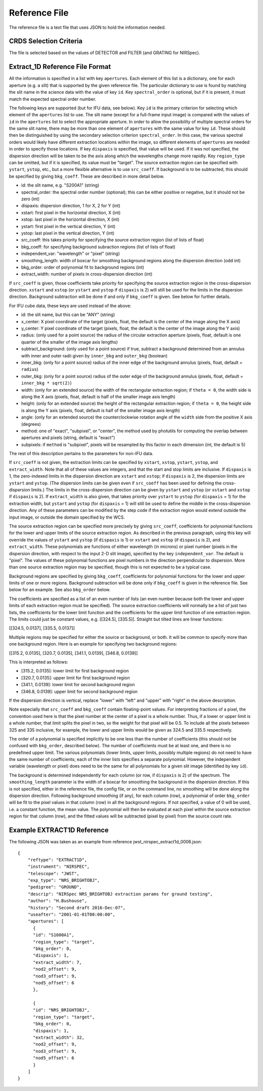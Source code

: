 Reference File
==============
The reference file is a text file that uses JSON to hold the information
needed.

CRDS Selection Criteria
-----------------------
The file is selected based on the values of DETECTOR and FILTER (and
GRATING for NIRSpec).

Extract_1D Reference File Format
--------------------------------
All the information is specified in a list with key ``apertures``.  Each
element of this list is a dictionary, one for each aperture (e.g. a slit)
that is supported by the given reference file.  The particular dictionary
to use is found by matching the slit name in the science data with the
value of key ``id``.  Key ``spectral_order`` is optional, but if it is
present, it must match the expected spectral order number.

The following keys are supported (but for IFU data, see below).
Key ``id`` is the primary criterion for selecting which element of
the ``apertures`` list to use.  The slit name (except for a full-frame
input image) is compared with the values of ``id`` in the ``apertures``
list to select the appropriate aperture.
In order to allow the possibility of multiple
spectral orders for the same slit name, there may be more than one element
of ``apertures`` with the same value for key ``id``.  These should then be
distinguished by using the secondary selection criterion ``spectral_order``.
In this case, the various spectral orders would likely have different
extraction locations within the image, so different elements of ``apertures``
are needed in order to specify those locations.
If key ``dispaxis`` is specified, that value will be used.  If it was
not specified, the dispersion direction will be taken to be the axis
along which the wavelengths change more rapidly.
Key ``region_type`` can be omitted, but if it is specified, its value must
be "target".  The source extraction region can be specified with ``ystart``,
``ystop``, etc., but a more flexible alternative is to use ``src_coeff``.
If background is to be subtracted, this should be specified by giving
``bkg_coeff``.  These are described in more detail below.

* id: the slit name, e.g. "S200A1" (string)
* spectral_order: the spectral order number (optional); this can be either
  positive or negative, but it should not be zero (int)
* dispaxis: dispersion direction, 1 for X, 2 for Y (int)
* xstart: first pixel in the horizontal direction, X (int)
* xstop: last pixel in the horizontal direction, X (int)
* ystart: first pixel in the vertical direction, Y (int)
* ystop: last pixel in the vertical direction, Y (int)
* src_coeff: this takes priority for specifying the source extraction region
  (list of lists of float)
* bkg_coeff: for specifying background subraction regions
  (list of lists of float)
* independent_var: "wavelength" or "pixel" (string)
* smoothing_length: width of boxcar for smoothing background regions along
  the dispersion direction (odd int)
* bkg_order: order of polynomial fit to background regions (int)
* extract_width: number of pixels in cross-dispersion direction (int)

If ``src_coeff`` is given, those coefficients take priority for specifying
the source extraction region in the cross-dispersion direction.  ``xstart``
and ``xstop`` (or ``ystart`` and ``ystop`` if ``dispaxis`` is 2) will
still be used for the limits in the dispersion direction.  Background
subtraction will be done if and only if ``bkg_coeff`` is given.  See below
for further details.

For IFU cube data, these keys are used instead of the above:

* id: the slit name, but this can be "ANY" (string)
* x_center: X pixel coordinate of the target (pixels, float, the default
  is the center of the image along the X axis)
* y_center: Y pixel coordinate of the target (pixels, float, the default
  is the center of the image along the Y axis)
* radius: (only used for a point source) the radius of the circular
  extraction aperture (pixels, float, default is one quarter of the smaller
  of the image axis lengths)
* subtract_background: (only used for a point source) if true, subtract a
  background determined from an annulus with inner and outer radii given
  by ``inner_bkg`` and ``outer_bkg`` (boolean)
* inner_bkg: (only for a point source) radius of the inner edge of the
  background annulus (pixels, float, default = ``radius``)
* outer_bkg: (only for a point source) radius of the outer edge of the
  background annulus (pixels, float, default = ``inner_bkg * sqrt(2)``)
* width: (only for an extended source) the width of the rectangular
  extraction region; if ``theta = 0``, the width side is along the X axis
  (pixels, float, default is half of the smaller image axis length)
* height: (only for an extended source) the height of the rectangular
  extraction region; if ``theta = 0``, the height side is along the Y axis
  (pixels, float, default is half of the smaller image axis length)
* angle: (only for an extended source) the counterclockwise rotation angle of
  the ``width`` side from the positive X axis (degrees)
* method: one of "exact", "subpixel", or "center", the method
  used by photutils for computing the overlap between apertures and pixels
  (string, default is "exact")
* subpixels: if ``method`` is "subpixel", pixels will be resampled by this
  factor in each dimension (int, the default is 5)

The rest of this description pertains to the parameters for non-IFU data.

If ``src_coeff`` is not given, the extraction limits can be specified by
``xstart``, ``xstop``, ``ystart``, ``ystop``, and ``extract_width``.  Note
that all of these values are integers, and that the start and stop limits
are inclusive.
If ``dispaxis``
is 1, the zero-indexed limits in the dispersion direction are ``xstart``
and ``xstop``; if ``dispaxis`` is 2, the dispersion limits are ``ystart``
and ``ystop``.  (The dispersion limits can be given even if ``src_coeff``
has been used for defining the cross-dispersion limits.)  The limits in
the cross-dispersion direction can be given by ``ystart`` and ``ystop``
(or ``xstart`` and ``xstop`` if ``dispaxis`` is 2).  If ``extract_width``
is also given, that takes priority over ``ystart`` to ``ystop`` (for
``dispaxis`` = 1) for the extraction width, but ``ystart`` and ``ystop``
(for ``dispaxis`` = 1) will still be used to define the middle in the
cross-dispersion direction.  Any of these parameters can be modified
by the step code if the extraction region would extend outside the input
image, or outside the domain specified by the WCS.

The source extraction region can be specified more precisely by giving
``src_coeff``, coefficients for polynomial functions for the lower and
upper limits of the source extraction region.  As described in the previous
paragraph, using this key will override the values
of ``ystart`` and ``ystop`` (if ``dispaxis`` is 1) or ``xstart`` and
``xstop`` (if ``dispaxis`` is 2), and ``extract_width``.  These polynomials
are functions of either wavelength (in microns) or pixel number (pixels in
the dispersion direction, with respect to the input 2-D slit image),
specified by the key ``independent_var``.  The default is "pixel".
The values of these polynomial functions are pixel numbers in the
direction perpendicular to dispersion.  More than one source extraction
region may be specified, though this is not expected to be a typical case.

Background regions are specified by giving ``bkg_coeff``, coefficients for
polynomial functions for the lower and upper limits of one or more regions.
Background subtraction will be done only if ``bkg_coeff`` is given in the
reference file.  See below for an example.  See also ``bkg_order`` below.

The coefficients are specified as a list of an even number of lists (an
even number because both the lower and upper limits of each extraction region
must be specified).  The source extraction coefficients will normally be
a list of just two lists, the coefficients for the lower limit function
and the coefficients for the upper limit function of one extraction
region.  The limits could just be constant values,
e.g. \[\[324.5\], \[335.5\]\].  Straight but tilted lines are linear functions:

\[\[324.5, 0.0137\], \[335.5, 0.0137\]\]

Multiple regions may be specified for either the source or background, or
both.  It will be common to specify more than one background region.  Here
is an example for specifying two background regions:

\[\[315.2, 0.0135\], \[320.7, 0.0135\], \[341.1, 0.0139\], \[346.8, 0.0139\]\]

This is interpreted as follows:

* \[315.2, 0.0135\]: lower limit for first background region
* \[320.7, 0.0135\]: upper limit for first background region
* \[341.1, 0.0139\]: lower limit for second background region
* \[346.8, 0.0139\]: upper limit for second background region

If the dispersion direction is vertical, replace "lower" with "left" and
"upper" with "right" in the above description.

Note especially that ``src_coeff`` and ``bkg_coeff`` contain floating-point
values.  For interpreting fractions of a pixel, the convention used here
is that the pixel number at the center of a pixel is a whole number.  Thus,
if a lower or upper limit is a whole number, that limit splits the pixel
in two, so the weight for that pixel will be 0.5.  To include all the
pixels between 325 and 335 inclusive, for example, the lower and upper
limits would be given as 324.5 and 335.5 respectively.

The order of a polynomial is specified implicitly to be one less than the
number of coefficients (this should not be confused with ``bkg_order``,
described below).  The number of coefficients must be at least one, and
there is no predefined upper limit.  The various polynomials (lower limits,
upper limits, possibly multiple regions) do not need to have the same
number of coefficients; each of the inner lists specifies a separate
polynomial.  However, the independent variable (wavelength or pixel)
does need to be the same for all polynomials for a given slit image
(identified by key ``id``).

The background is determined independently for each column (or row, if
``dispaxis`` is 2) of the spectrum.  The ``smoothing_length`` parameter
is the width of a boxcar for smoothing the background in the dispersion
direction.  If this is not specified, either in the reference file, the
config file, or on the command line, no smoothing will be done along the
dispersion direction.  Following background smoothing (if any), for each
column (row), a polynomial of order ``bkg_order`` will be fit to the pixel
values in that column (row) in all the background regions.  If not
specified, a value of 0 will be used, i.e. a constant function, the mean
value.  The polynomial will then be evaluated at each pixel within the
source extraction region for that column (row), and the fitted values will
be subtracted (pixel by pixel) from the source count rate.

Example EXTRACT1D Reference
---------------------------
The following JSON was taken as an example from reference
jwst_nirspec_extract1d_0006.json::
  {
      "reftype": "EXTRACT1D",
      "instrument": "NIRSPEC",
      "telescope": "JWST",
      "exp_type": "NRS_BRIGHTOBJ",
      "pedigree": "GROUND",
      "descrip": "NIRSpec NRS_BRIGHTOBJ extraction params for ground testing",
      "author": "H.Bushouse",
      "history": "Second draft 2016-Dec-07",
      "useafter": "2001-01-01T00:00:00",
      "apertures": [
        {
        "id": "S1600A1",
        "region_type": "target",
        "bkg_order": 0,
        "dispaxis": 1,
        "extract_width": 7,
        "nod2_offset": 9,
        "nod3_offset": 9,
        "nod5_offset": 6
        },

        {
        "id": "NRS_BRIGHTOBJ",
        "region_type": "target",
        "bkg_order": 0,
        "dispaxis": 1,
        "extract_width": 32,
        "nod2_offset": 9,
        "nod3_offset": 9,
        "nod5_offset": 6
        }
      ]
  }

